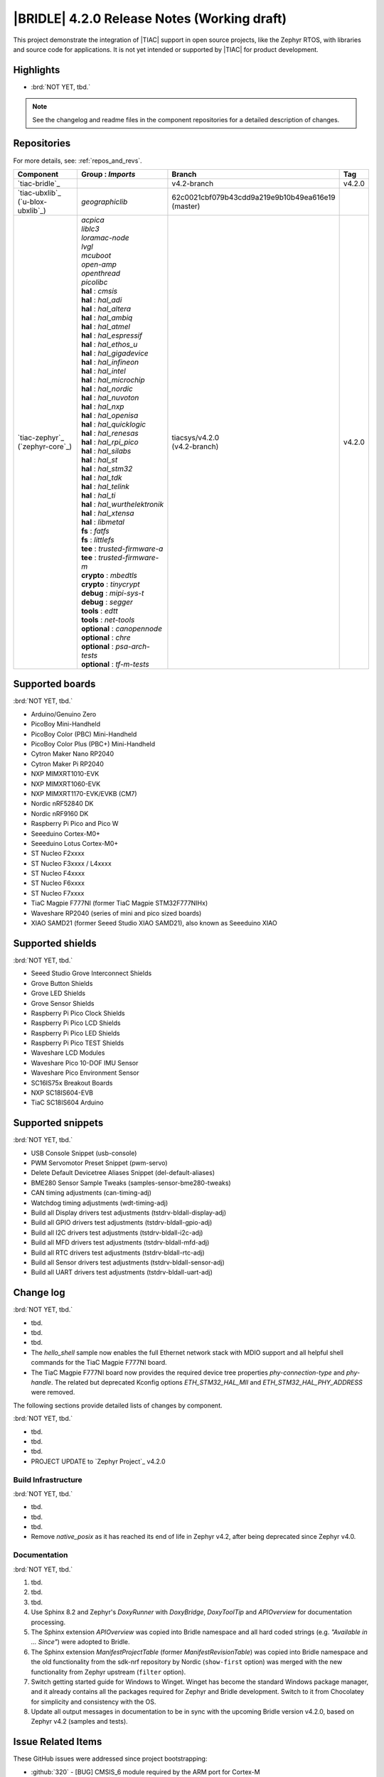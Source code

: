 .. _bridle_release_notes_420:

|BRIDLE| 4.2.0 Release Notes (Working draft)
############################################

This project demonstrate the integration of |TIAC| support in open
source projects, like the Zephyr RTOS, with libraries and source code
for applications. It is not yet intended or supported by |TIAC| for
product development.

Highlights
**********

* :brd:`NOT YET, tbd.`

.. note:: See the changelog and readme files in the component repositories
   for a detailed description of changes.

Repositories
************

For more details, see: :ref:`repos_and_revs`.

.. list-table::
   :header-rows: 1

   * - Component
     - **Group** : *Imports*
     - Branch
     - Tag
   * - `tiac-bridle`_
     -
     - v4.2-branch
     - v4.2.0
   * - | `tiac-ubxlib`_
       | (`u-blox-ubxlib`_)
     - | *geographiclib*
     - | 62c0021cbf079b43cdd9a219e9b10b49ea616e19
       | (master)
     -
   * - | `tiac-zephyr`_
       | (`zephyr-core`_)
     - | *acpica*
       | *liblc3*
       | *loramac-node*
       | *lvgl*
       | *mcuboot*
       | *open-amp*
       | *openthread*
       | *picolibc*
       | **hal** : *cmsis*
       | **hal** : *hal_adi*
       | **hal** : *hal_altera*
       | **hal** : *hal_ambiq*
       | **hal** : *hal_atmel*
       | **hal** : *hal_espressif*
       | **hal** : *hal_ethos_u*
       | **hal** : *hal_gigadevice*
       | **hal** : *hal_infineon*
       | **hal** : *hal_intel*
       | **hal** : *hal_microchip*
       | **hal** : *hal_nordic*
       | **hal** : *hal_nuvoton*
       | **hal** : *hal_nxp*
       | **hal** : *hal_openisa*
       | **hal** : *hal_quicklogic*
       | **hal** : *hal_renesas*
       | **hal** : *hal_rpi_pico*
       | **hal** : *hal_silabs*
       | **hal** : *hal_st*
       | **hal** : *hal_stm32*
       | **hal** : *hal_tdk*
       | **hal** : *hal_telink*
       | **hal** : *hal_ti*
       | **hal** : *hal_wurthelektronik*
       | **hal** : *hal_xtensa*
       | **hal** : *libmetal*
       | **fs** : *fatfs*
       | **fs** : *littlefs*
       | **tee** : *trusted-firmware-a*
       | **tee** : *trusted-firmware-m*
       | **crypto** : *mbedtls*
       | **crypto** : *tinycrypt*
       | **debug** : *mipi-sys-t*
       | **debug** : *segger*
       | **tools** : *edtt*
       | **tools** : *net-tools*
       | **optional** : *canopennode*
       | **optional** : *chre*
       | **optional** : *psa-arch-tests*
       | **optional** : *tf-m-tests*
     - | tiacsys/v4.2.0
       | (v4.2-branch)
     - v4.2.0

.. note – component list fetched from 'west list -a -f "{name:24} {groups:40}"'

Supported boards
****************

:brd:`NOT YET, tbd.`

* Arduino/Genuino Zero
* PicoBoy Mini-Handheld
* PicoBoy Color (PBC) Mini-Handheld
* PicoBoy Color Plus (PBC+) Mini-Handheld
* Cytron Maker Nano RP2040
* Cytron Maker Pi RP2040
* NXP MIMXRT1010-EVK
* NXP MIMXRT1060-EVK
* NXP MIMXRT1170-EVK/EVKB (CM7)
* Nordic nRF52840 DK
* Nordic nRF9160 DK
* Raspberry Pi Pico and Pico W
* Seeeduino Cortex-M0+
* Seeeduino Lotus Cortex-M0+
* ST Nucleo F2xxxx
* ST Nucleo F3xxxx / L4xxxx
* ST Nucleo F4xxxx
* ST Nucleo F6xxxx
* ST Nucleo F7xxxx
* TiaC Magpie F777NI (former TiaC Magpie STM32F777NIHx)
* Waveshare RP2040 (series of mini and pico sized boards)
* XIAO SAMD21 (former Seeed Studio XIAO SAMD21), also known as Seeeduino XIAO

Supported shields
*****************

:brd:`NOT YET, tbd.`

* Seeed Studio Grove Interconnect Shields
* Grove Button Shields
* Grove LED Shields
* Grove Sensor Shields
* Raspberry Pi Pico Clock Shields
* Raspberry Pi Pico LCD Shields
* Raspberry Pi Pico LED Shields
* Raspberry Pi Pico TEST Shields
* Waveshare LCD Modules
* Waveshare Pico 10-DOF IMU Sensor
* Waveshare Pico Environment Sensor
* SC16IS75x Breakout Boards
* NXP SC18IS604-EVB
* TiaC SC18IS604 Arduino

Supported snippets
******************

:brd:`NOT YET, tbd.`

* USB Console Snippet (usb-console)
* PWM Servomotor Preset Snippet (pwm-servo)
* Delete Default Devicetree Aliases Snippet (del-default-aliases)
* BME280 Sensor Sample Tweaks (samples-sensor-bme280-tweaks)
* CAN timing adjustments (can-timing-adj)
* Watchdog timing adjustments (wdt-timing-adj)
* Build all Display drivers test adjustments (tstdrv-bldall-display-adj)
* Build all GPIO drivers test adjustments (tstdrv-bldall-gpio-adj)
* Build all I2C drivers test adjustments (tstdrv-bldall-i2c-adj)
* Build all MFD drivers test adjustments (tstdrv-bldall-mfd-adj)
* Build all RTC drivers test adjustments (tstdrv-bldall-rtc-adj)
* Build all Sensor drivers test adjustments (tstdrv-bldall-sensor-adj)
* Build all UART drivers test adjustments (tstdrv-bldall-uart-adj)

Change log
**********

:brd:`NOT YET, tbd.`

* tbd.
* tbd.
* tbd.
* The `hello_shell` sample now enables the full Ethernet network stack with
  MDIO support and all helpful shell commands for the TiaC Magpie F777NI board.
* The TiaC Magpie F777NI board now provides the required device tree properties
  `phy-connection-type` and `phy-handle`. The related but deprecated Kconfig
  options `ETH_STM32_HAL_MII` and `ETH_STM32_HAL_PHY_ADDRESS` were removed.

The following sections provide detailed lists of changes by component.

:brd:`NOT YET, tbd.`

* tbd.
* tbd.
* tbd.

* PROJECT UPDATE to `Zephyr Project`_ v4.2.0

Build Infrastructure
====================

:brd:`NOT YET, tbd.`

* tbd.
* tbd.
* tbd.
* Remove `native_posix` as it has reached its end of life in Zephyr v4.2, after
  being deprecated since Zephyr v4.0.

Documentation
=============

:brd:`NOT YET, tbd.`

1. tbd.
2. tbd.
3. tbd.
4. Use Sphinx 8.2 and Zephyr's `DoxyRunner` with `DoxyBridge`, `DoxyToolTip`
   and `APIOverview` for documentation processing.
5. The Sphinx extension `APIOverview` was copied into Bridle namespace and all
   hard coded strings (e.g. *"Available in … Since"*) were adopted to Bridle.
6. The Sphinx extension `ManifestProjectTable` (former `ManifestRevisionTable`)
   was copied into Bridle namespace and the old functionality from the sdk-nrf
   repository by Nordic (``show-first`` option) was merged with the new
   functionality from Zephyr upstream (``filter`` option).
7. Switch getting started guide for Windows to Winget. Winget has become the
   standard Windows package manager, and it already contains all the packages
   required for Zephyr and Bridle development. Switch to it from Chocolatey
   for simplicity and consistency with the OS.
8. Update all output messages in documentation to be in sync with the upcoming
   Bridle version v4.2.0, based on Zephyr v4.2 (samples and tests).

Issue Related Items
*******************

These GitHub issues were addressed since project bootstrapping:

* :github:`320` - [BUG] CMSIS_6 module required by the ARM port for Cortex-M
* :github:`317` - [BUG] Rename Kconfig option ``SCHED_DUMB`` and ``WAITQ_DUMB``
* :github:`316` - [BUG] Remove Kconfig option ``ETH_STM32_HAL_MII`` and ``ETH_STM32_HAL_PHY_ADDRESS``
* :github:`310` - [HW] STK8BA58 accelerometer
* :github:`298` - [FER] Remove all DTS tweaks on RP2040 based boards
* :github:`297` - [HW] The PicoBoy Color Plus as additional board variant
* :github:`296` - [HW] The PicoBoy Color as additional board variant
* :github:`292` - [FCR] Bump to Zephyr v4.1
* :github:`287` - [FER] Add touch controller to the ``/chosen`` node
* :github:`286` - [BUG] Remove "Native POSIX" board support
* :github:`277` - [HW] Grove Dual and LED Button Module as Shield
* :github:`275` - [BUG] Lost Bridle's document version selector
* :github:`274` - [FCR] Bump to Zephyr v4.0
* :github:`272` - [BUG] build all Bridle samples test runs into ``devicetree error``
* :github:`271` - [BUG] build all GPIO drivers test runs into ``devicetree error``
* :github:`270` - [BUG] Can't build the documentation sets for Bridle and Zephyr anymore
* :github:`261` - [HW] TiaC SC18IS604 Arduino as Shield
* :github:`258` - [HW] NXP SC18IS604-EVB as Shield
* :github:`257` - [HW] SC16IS75x Breakout Boards as Shields
* :github:`254` - [FCR] Bump to Zephyr v3.7
* :github:`252` - [FCR] Upgrade to Zephyr SDK 0.16.8
* :github:`247` - [HW] NXP SC18IS604 SPI to I2C bridge
* :github:`246` - [HW] NXP SC16IS75x series I2C/SPI to UART/GPIO bridge
* :github:`244` - [HW] Spotpear Raspberry Pi Pico LCD Modules as Shields
* :github:`242` - [HW] 52Pi (GeeekPi) Pico Breadboard Kit -/Plus (EP-0164/0172)
* :github:`239` - [HW] PiMoroni Raspberry Pi Pico LCD Modules as Shields
* :github:`234` - [BUG] boards and shields with LCD do not support the new MIPI-DBI mode
* :github:`233` - [HW] Waveshare Raspberry Pi Pico LCD Modules as Shields
* :github:`231` - [BUG] build Zephyr docset fails
* :github:`229` - [BUG] magpie_f777ni: wdt_basic_api/drivers.watchdog.stm32wwdg FAILED
* :github:`227` - [BUG] Unable to build any application referencing bridle version information
* :github:`222` - [BUG] unsatisfied dependencies by static Kconfig elements
* :github:`217` - [FCR] Convert board ``arduino_zero`` to board extension
* :github:`216` - [FCR] Convert all SOCs to new HWMv2
* :github:`215` - [BUG] ubxlib: missing header ``u_timeout.h``
* :github:`214` - [FER] Convert all boards to new HWMv2
* :github:`205` - [FCR] Bump to Zephyr v3.6
* :github:`202` - [FER] Make the u-blox library GNSS example fit for demonstration
* :github:`200` - [FCR] Support for MCUXpresso IDE (Arm GNU Toolchain)
* :github:`198` - [FCR] Support for STM32CubeCLT (GNU tools for STM32)
* :github:`195` - [FCR] Upgrade to Arm GNU toolchain 13.2.rel1
* :github:`192` - [FCR] Upgrade to Zephyr SDK 0.16.5
* :github:`187` - [BUG] ubx_gnss sample fails to build
* :github:`185` - [HW] Waveshare Pico 10-DOF IMU Sensor
* :github:`183` - [HW] Waveshare Pico RGB LED
* :github:`177` - [HW] Waveshare Pico Environment Sensor
* :github:`176` - [HW] Waveshare Pico Clock Green
* :github:`170` - [FCR] Upgrade to Zephyr SDK 0.16.4
* :github:`169` - [HW] The PicoBoy
* :github:`168` - [HW] Waveshare Pico ResTouch LCD 3.5
* :github:`167` - [HW] Waveshare LCD Modules as Shields
* :github:`166` - [HW] Cytron Maker RP2040
* :github:`163` - [FER] USB console support for NXP MIMXRT1010-EVK and MIMXRT1060-EVK
* :github:`162` - [HW] Raspberry Pi Pico TEST Shields
* :github:`161` - [HW] Raspberry Pi Pico LCD Shields
* :github:`160` - [HW] Waveshare RP2040-Geek
* :github:`159` - [BUG] check_compliance.py needs support for Bridle's downstream modules folder
* :github:`156` - [FCR] Add the u-blox library (ubxlib) as Zephyr module
* :github:`155` - [FCR] Use board extensions to fix upstream declarations
* :github:`152` - [FER] Support filtering by board vendor
* :github:`151` - [FER] Harmonize Grove PWM mapping over all SAMD21 based Arduino boards
* :github:`148` - [HW] Seeeduino Cortex-M0+ board support
* :github:`137` - [FCR] Bump to Zephyr v3.5
* :github:`139` - [FER] Bump to Doxygen v1.9.8
* :github:`136` - [FCR] Bump to Zephyr SDK 0.16.3
* :github:`128` - [FER] Provide USB console by snippets instead of specific board revision
* :github:`127` - [FER] Provide CAN timing tweak for TiaC Magpie by snippets instead of a shield
* :github:`125` - [BUG] Nightly QA integration test fails (convert to ``stm32-bxcan``)
* :github:`122` - [HW] Waveshare RP2040
* :github:`120` - [BUG] Nightly QA integration test fails
* :github:`118` - [BUG] QA Integration Test fails
* :github:`116` - [BUG] Grove Shields DTS Binding test suites fail for seeeduino_lotus@usbcons
* :github:`115` - [BUG] Bridle Common (core) Testing fails since v3.4
* :github:`113` - [FER] Use sub-manifests for 3rd party projects
* :github:`112` - [FCR] Support Renesas HAL
* :github:`106` - [FER] Snippets
* :github:`105` - [FCR] Bump to Zephyr v3.4
* :github:`104` - [BUG] Bridle CMake Package not usable in Freestanding mode
* :github:`96` - [HW] Grove Interconnect Shields for Seeeduino XIAO
* :github:`90` - [HW] Grove Interconnect Shields for Arduino/Genuino Zero
* :github:`87` - [HW] Seeeduino Lotus Cortex-M0+ board support
* :github:`85` - [BUG] Zephyr counter driver test fails
* :github:`83` - [FCR] Support Grove System Shields
* :github:`80` - [FCR] Support ST HAL
* :github:`79` - [FCR] Support NXP HAL
* :github:`78` - [FCR] Support Raspberry Pi Pico HAL
* :github:`77` - [FCR] Support Atmel HAL
* :github:`76` - [FCR] Bump to Zephyr (bleeding edge) main line
* :github:`73` - [BUG] reduced setup time of clang-format in workflow
* :github:`72` - [FCR] Bump to Zephyr v3.3
* :github:`68` - [BUG] Upgrade to Sphinx 5.x
* :github:`60` - [FCR] Bump to Zephyr v3.2
* :github:`64` - [FCR] Backporting new feature enhancements to v3.0
* :github:`59` - [FCR] Bump to Zephyr v3.1
* :github:`54` - [FCR] Bump to Zephyr v3.0
* :github:`53` - [FCR] Bump to Zephyr v2.7
* :github:`49` - Can't rebuild documentation
* :github:`39` - [FCR] Bump to Zephyr v2.6
* :github:`30` - [FER] Bridle version definition
* :github:`21` - Change all copyright strings
* :github:`7` - Missing CI build and test for all supported boards
* :github:`5` - Improve documentation environment
* :github:`4` - Zephyr does not know F777
* :github:`3` - Missing TiaC Magpie STM32F777NIHx
